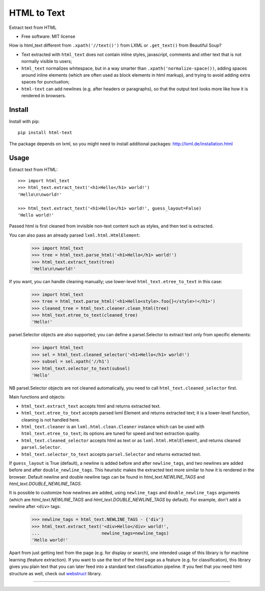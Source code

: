 ============
HTML to Text
============


.. image:: https://img.shields.io/pypi/v/html-text.svg
   :target: https://pypi.python.org/pypi/html-text
   :alt: PyPI Version

.. image:: https://img.shields.io/pypi/pyversions/html-text.svg
   :target: https://pypi.python.org/pypi/html-text
   :alt: Supported Python Versions

.. image:: https://github.com/scrapinghub/html-text/workflows/tox/badge.svg
   :target: https://github.com/scrapinghub/html-text/actions
   :alt: Build Status

.. image:: https://codecov.io/github/scrapinghub/html-text/coverage.svg?branch=master
   :target: https://codecov.io/gh/scrapinghub/html-text
   :alt: Coverage report

Extract text from HTML

* Free software: MIT license

How is html_text different from ``.xpath('//text()')`` from LXML
or ``.get_text()`` from Beautiful Soup?

* Text extracted with ``html_text`` does not contain inline styles,
  javascript, comments and other text that is not normally visible to users;
* ``html_text`` normalizes whitespace, but in a way smarter than
  ``.xpath('normalize-space())``, adding spaces around inline elements
  (which are often used as block elements in html markup), and trying to
  avoid adding extra spaces for punctuation;
* ``html-text`` can add newlines (e.g. after headers or paragraphs), so
  that the output text looks more like how it is rendered in browsers.

Install
-------

Install with pip::

    pip install html-text

The package depends on lxml, so you might need to install additional
packages: http://lxml.de/installation.html


Usage
-----

Extract text from HTML::

    >>> import html_text
    >>> html_text.extract_text('<h1>Hello</h1> world!')
    'Hello\n\nworld!'

    >>> html_text.extract_text('<h1>Hello</h1> world!', guess_layout=False)
    'Hello world!'

Passed html is first cleaned from invisible non-text content such
as styles, and then text is extracted.

You can also pass an already parsed ``lxml.html.HtmlElement``:

    >>> import html_text
    >>> tree = html_text.parse_html('<h1>Hello</h1> world!')
    >>> html_text.extract_text(tree)
    'Hello\n\nworld!'

If you want, you can handle cleaning manually; use lower-level
``html_text.etree_to_text`` in this case:

    >>> import html_text
    >>> tree = html_text.parse_html('<h1>Hello<style>.foo{}</style>!</h1>')
    >>> cleaned_tree = html_text.cleaner.clean_html(tree)
    >>> html_text.etree_to_text(cleaned_tree)
    'Hello!'

parsel.Selector objects are also supported; you can define
a parsel.Selector to extract text only from specific elements:

    >>> import html_text
    >>> sel = html_text.cleaned_selector('<h1>Hello</h1> world!')
    >>> subsel = sel.xpath('//h1')
    >>> html_text.selector_to_text(subsel)
    'Hello'

NB parsel.Selector objects are not cleaned automatically, you need to call
``html_text.cleaned_selector`` first.

Main functions and objects:

* ``html_text.extract_text`` accepts html and returns extracted text.
* ``html_text.etree_to_text`` accepts parsed lxml Element and returns
  extracted text; it is a lower-level function, cleaning is not handled
  here.
* ``html_text.cleaner`` is an ``lxml.html.clean.Cleaner`` instance which
  can be used with ``html_text.etree_to_text``; its options are tuned for
  speed and text extraction quality.
* ``html_text.cleaned_selector`` accepts html as text or as
  ``lxml.html.HtmlElement``, and returns cleaned ``parsel.Selector``.
* ``html_text.selector_to_text`` accepts ``parsel.Selector`` and returns
  extracted text.

If ``guess_layout`` is True (default), a newline is added before and after
``newline_tags``, and two newlines are added before and after
``double_newline_tags``. This heuristic makes the extracted text
more similar to how it is rendered in the browser. Default newline and double
newline tags can be found in `html_text.NEWLINE_TAGS`
and `html_text.DOUBLE_NEWLINE_TAGS`.

It is possible to customize how newlines are added, using ``newline_tags`` and
``double_newline_tags`` arguments (which are `html_text.NEWLINE_TAGS` and
`html_text.DOUBLE_NEWLINE_TAGS` by default). For example, don't add a newline
after ``<div>`` tags:

    >>> newline_tags = html_text.NEWLINE_TAGS - {'div'}
    >>> html_text.extract_text('<div>Hello</div> world!',
    ...                        newline_tags=newline_tags)
    'Hello world!'

Apart from just getting text from the page (e.g. for display or search),
one intended usage of this library is for machine learning (feature extraction).
If you want to use the text of the html page as a feature (e.g. for classification),
this library gives you plain text that you can later feed into a standard text
classification pipeline.
If you feel that you need html structure as well, check out
`webstruct <http://webstruct.readthedocs.io/en/latest/>`_ library.

----

.. image:: https://hyperiongray.s3.amazonaws.com/define-hg.svg
	:target: https://www.hyperiongray.com/?pk_campaign=github&pk_kwd=html-text
	:alt: define hyperiongray
